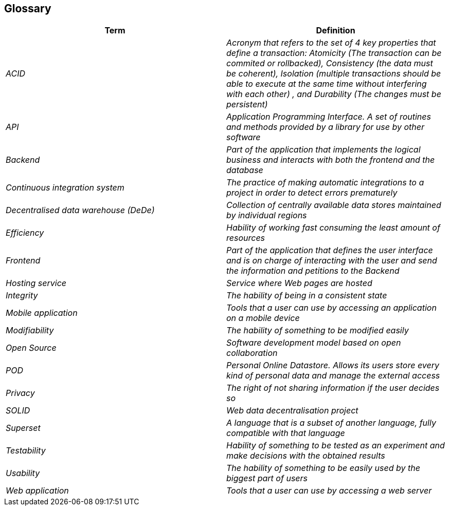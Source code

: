 [[section-glossary]]
== Glossary



[role="arc42help"]
****
[options="header"]
|===
| Term         | Definition
| _ACID_    | _Acronym that refers to the set of 4 key properties that define a transaction: Atomicity (The transaction can be commited or rollbacked), Consistency (the data must be coherent), Isolation (multiple transactions should be able to execute at the same time without interfering with each other) , and Durability (The changes must be persistent)_
| _API_ | _Application Programming Interface. A set of routines and methods provided by a library for use by other software_
| _Backend_    | _Part of the application that implements the logical business and interacts with both the frontend and the database_
| _Continuous integration system_ | _The practice of making automatic integrations to a project in order to detect errors prematurely_
| _Decentralised data warehouse (DeDe)_ | _Collection of centrally available data stores maintained by individual regions_
| _Efficiency_    | _Hability of working fast consuming the least amount of resources_
| _Frontend_    | _Part of the application that defines the user interface and is on charge of interacting with the user and send the information and petitions to the Backend_
| _Hosting service_ | _Service where Web pages are hosted_
| _Integrity_ | _The hability of being in a consistent state_ 
| _Mobile application_ | _Tools that a user can use by accessing an application on a mobile device_
| _Modifiability_ | _The hability of something to be modified easily_
| _Open Source_| _Software development model based on open collaboration_
| _POD_     | _Personal Online Datastore. Allows its users store every kind of personal data and manage the external access_
| _Privacy_    | _The right of not sharing information if the user decides so_
| _SOLID_ | _Web data decentralisation project_
| _Superset_ | _A language that is a subset of another language, fully compatible with that language_
| _Testability_ | _Hability of something to be tested as an experiment and make decisions with the obtained results_
| _Usability_ | _The hability of something to be easily used by the biggest part of users_
| _Web application_ | _Tools that a user can use by accessing a web server_

|===
****
